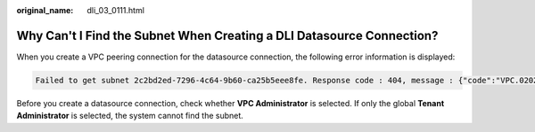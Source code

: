:original_name: dli_03_0111.html

.. _dli_03_0111:

Why Can't I Find the Subnet When Creating a DLI Datasource Connection?
======================================================================

When you create a VPC peering connection for the datasource connection, the following error information is displayed:

.. code-block::

   Failed to get subnet 2c2bd2ed-7296-4c64-9b60-ca25b5eee8fe. Response code : 404, message : {"code":"VPC.0202","message":"Query resource by id 2c2bd2ed-7296-4c64-9b60-ca25b5eee8fe fail.the subnet could not be found."}

Before you create a datasource connection, check whether **VPC Administrator** is selected. If only the global **Tenant Administrator** is selected, the system cannot find the subnet.
